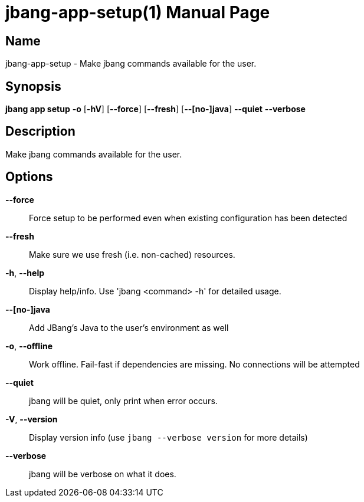 // This is a generated documentation file based on picocli
// To change it update the picocli code or the genrator
// tag::picocli-generated-full-manpage[]
// tag::picocli-generated-man-section-header[]
:doctype: manpage
:manmanual: jbang Manual
:man-linkstyle: pass:[blue R < >]
= jbang-app-setup(1)

// end::picocli-generated-man-section-header[]

// tag::picocli-generated-man-section-name[]
== Name

jbang-app-setup - Make jbang commands available for the user.

// end::picocli-generated-man-section-name[]

// tag::picocli-generated-man-section-synopsis[]
== Synopsis

*jbang app setup* *-o* [*-hV*] [*--force*] [*--fresh*] [*--[no-]java*] *--quiet* *--verbose*

// end::picocli-generated-man-section-synopsis[]

// tag::picocli-generated-man-section-description[]
== Description

Make jbang commands available for the user.

// end::picocli-generated-man-section-description[]

// tag::picocli-generated-man-section-options[]
== Options

*--force*::
  Force setup to be performed even when existing configuration has been detected

*--fresh*::
  Make sure we use fresh (i.e. non-cached) resources.

*-h*, *--help*::
  Display help/info. Use 'jbang <command> -h' for detailed usage.

*--[no-]java*::
  Add JBang's Java to the user's environment as well

*-o*, *--offline*::
  Work offline. Fail-fast if dependencies are missing. No connections will be attempted

*--quiet*::
  jbang will be quiet, only print when error occurs.

*-V*, *--version*::
  Display version info (use `jbang --verbose version` for more details)

*--verbose*::
  jbang will be verbose on what it does.

// end::picocli-generated-man-section-options[]

// tag::picocli-generated-man-section-arguments[]
// end::picocli-generated-man-section-arguments[]

// tag::picocli-generated-man-section-commands[]
// end::picocli-generated-man-section-commands[]

// tag::picocli-generated-man-section-exit-status[]
// end::picocli-generated-man-section-exit-status[]

// tag::picocli-generated-man-section-footer[]
// end::picocli-generated-man-section-footer[]

// end::picocli-generated-full-manpage[]
